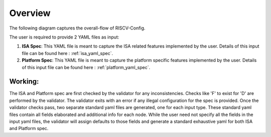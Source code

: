 ########
Overview
########

The following diagram captures the overall-flow of RISCV-Config.

.. image:: riscv_config-flow.png
    :align: center
    :alt: riscof-flow

The user is required to provide 2 YAML files as input:

1. **ISA Spec**: This YAML file is meant to capture the ISA related features implemented by the user. Details of this input file can be found here : :ref:`isa_yaml_spec`. 
2. **Platform Spec**: This YAML file is meant to capture the platform specific features implemented by the user. Details of this input file can be found here : :ref:`platform_yaml_spec`.

Working:
--------

The ISA and Platform spec are first checked by the validator for any inconsistencies. Checks like 'F' to exist for 'D' are performed by the validator. The validator exits with an error if any illegal configuration for the spec is provided. Once the validator checks pass, two separate standard yaml files are generated, one for each input type. These standard yaml files contain all fields elaborated and additional info for each node. While the user need not specify all the fields in the input yaml files, the validator will assign defaults to those fields and generate a standard exhaustive yaml for both ISA and Platform spec.

